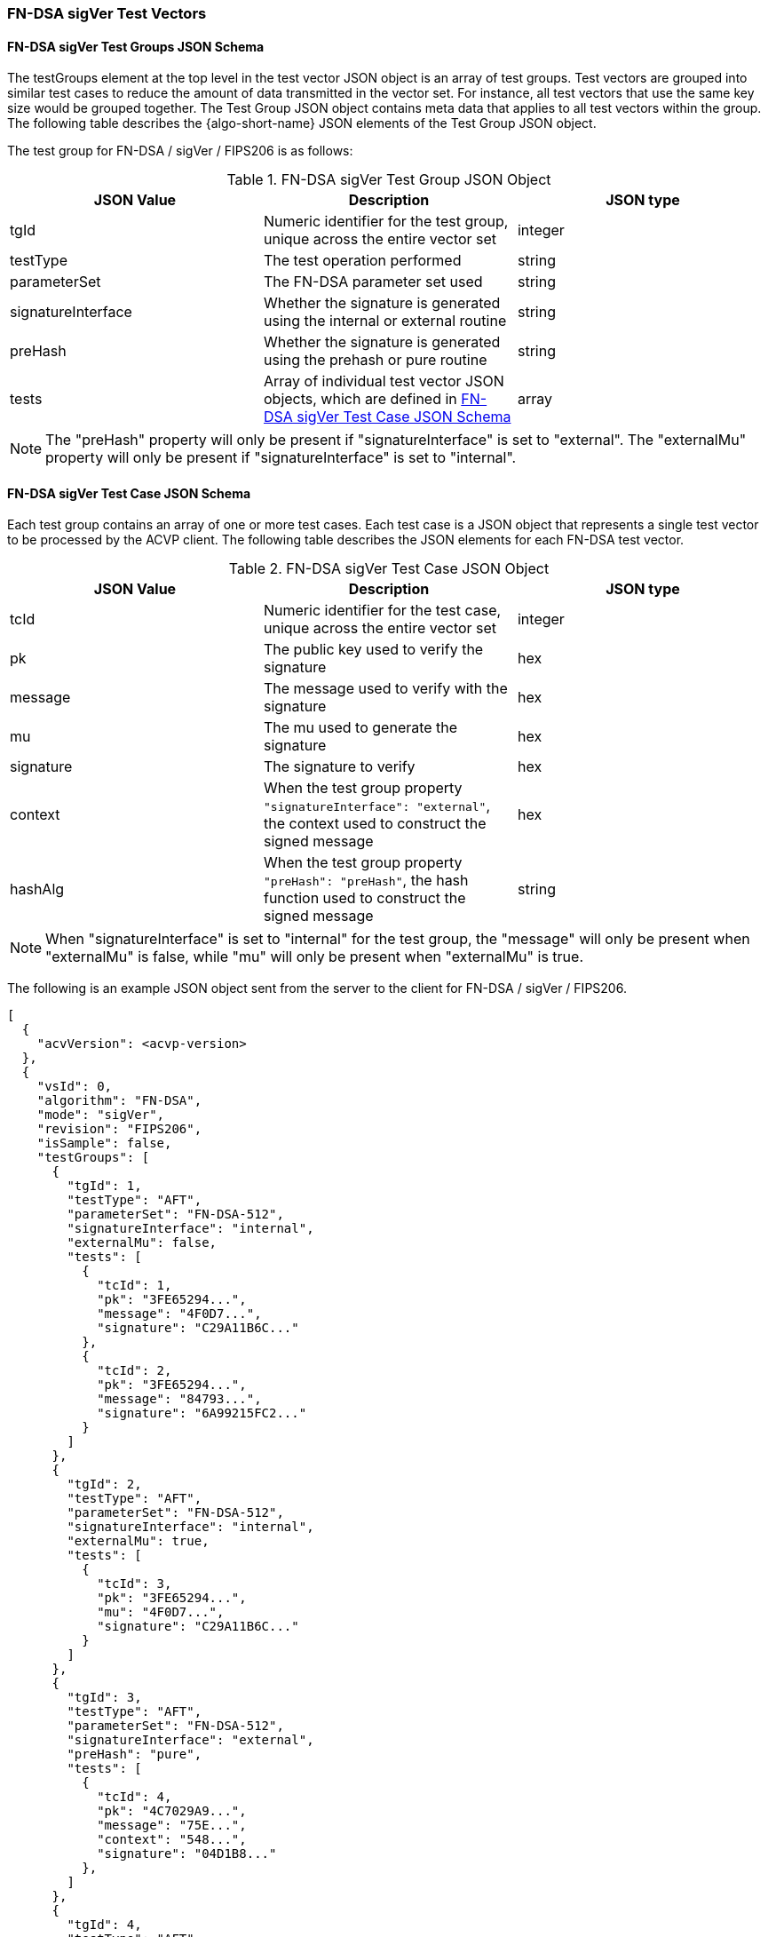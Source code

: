 [[FN-DSA_sigVer_test_vectors]]
=== FN-DSA sigVer Test Vectors

[[FN-DSA_sigVer_tgjs]]
==== FN-DSA sigVer Test Groups JSON Schema

The testGroups element at the top level in the test vector JSON object is an array of test groups. Test vectors are grouped into similar test cases to reduce the amount of data transmitted in the vector set. For instance, all test vectors that use the same key size would be grouped together. The Test Group JSON object contains meta data that applies to all test vectors within the group. The following table describes the {algo-short-name} JSON elements of the Test Group JSON object.

The test group for FN-DSA / sigVer / FIPS206 is as follows:

[[FN-DSA_sigVer_vs_tg_table]]
.FN-DSA sigVer Test Group JSON Object
|===
| JSON Value | Description | JSON type

| tgId | Numeric identifier for the test group, unique across the entire vector set | integer
| testType | The test operation performed | string
| parameterSet | The FN-DSA parameter set used | string
| signatureInterface | Whether the signature is generated using the internal or external routine | string
| preHash | Whether the signature is generated using the prehash or pure routine | string
| tests | Array of individual test vector JSON objects, which are defined in <<FN-DSA_sigVer_tvjs>> | array
|===

NOTE: The "preHash" property will only be present if "signatureInterface" is set to "external". The "externalMu" property will only be present if "signatureInterface" is set to "internal".

[[FN-DSA_sigVer_tvjs]]
==== FN-DSA sigVer Test Case JSON Schema

Each test group contains an array of one or more test cases. Each test case is a JSON object that represents a single test vector to be processed by the ACVP client. The following table describes the JSON elements for each FN-DSA test vector.

[[FN-DSA_sigVer_vs_tc_table]]
.FN-DSA sigVer Test Case JSON Object
|===
| JSON Value | Description | JSON type

| tcId | Numeric identifier for the test case, unique across the entire vector set | integer
| pk | The public key used to verify the signature | hex
| message | The message used to verify with the signature | hex
| mu | The mu used to generate the signature | hex
| signature | The signature to verify | hex
| context | When the test group property `"signatureInterface": "external"`, the context used to construct the signed message | hex
| hashAlg | When the test group property `"preHash": "preHash"`, the hash function used to construct the signed message | string
|===

NOTE: When "signatureInterface" is set to "internal" for the test group, the "message" will only be present when "externalMu" is false, while "mu" will only be present when "externalMu" is true.

The following is an example JSON object sent from the server to the client for FN-DSA / sigVer / FIPS206.

[source, json]
----
[
  {
    "acvVersion": <acvp-version>
  },
  {
    "vsId": 0,
    "algorithm": "FN-DSA",
    "mode": "sigVer",
    "revision": "FIPS206",
    "isSample": false,
    "testGroups": [
      {
        "tgId": 1,
        "testType": "AFT",
        "parameterSet": "FN-DSA-512",
        "signatureInterface": "internal",
        "externalMu": false,
        "tests": [
          {
            "tcId": 1,
            "pk": "3FE65294...",
            "message": "4F0D7...",
            "signature": "C29A11B6C..."
          },
          {
            "tcId": 2,
            "pk": "3FE65294...",
            "message": "84793...",
            "signature": "6A99215FC2..."
          }
        ]
      },
      {
        "tgId": 2,
        "testType": "AFT",
        "parameterSet": "FN-DSA-512",
        "signatureInterface": "internal",
        "externalMu": true,
        "tests": [
          {
            "tcId": 3,
            "pk": "3FE65294...",
            "mu": "4F0D7...",
            "signature": "C29A11B6C..."
          }
        ]
      },
      {
        "tgId": 3,
        "testType": "AFT",
        "parameterSet": "FN-DSA-512",
        "signatureInterface": "external",
        "preHash": "pure",
        "tests": [
          {
            "tcId": 4,
            "pk": "4C7029A9...",
            "message": "75E...",
            "context": "548...",
            "signature": "04D1B8..."
          },
        ]
      },
      {
        "tgId": 4,
        "testType": "AFT",
        "parameterSet": "FN-DSA-512",
        "signatureInterface": "external",
        "preHash": "preHash",
        "tests": [
          {
            "tcId": 5,
            "pk": "5FB42D9CF5EE...",
            "message": "8740606...",
            "context": "0710CE7...",
            "hashAlg": "SHA2-224",
            "signature": "C0D60..."
          }
        ]
      }
    ]
  }
]
----
